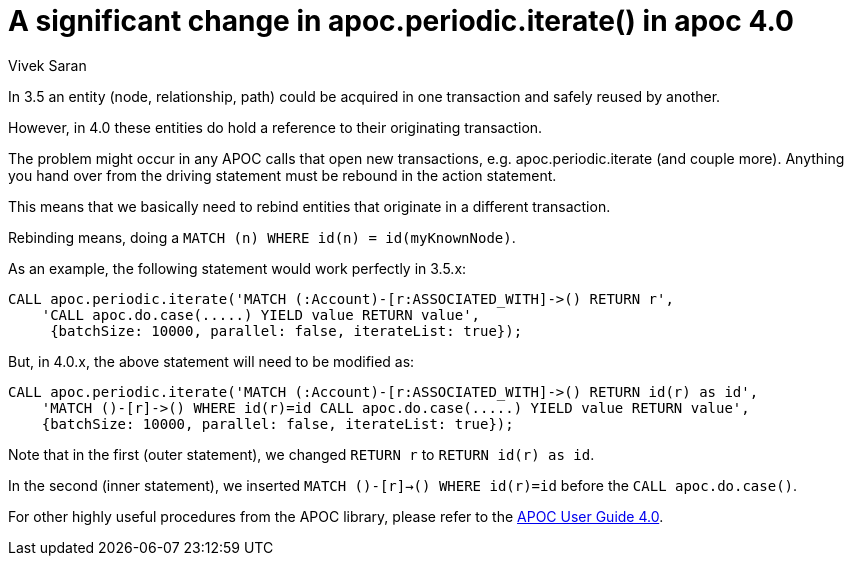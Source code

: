 = A significant change in apoc.periodic.iterate() in apoc 4.0
// CHANGE THIS, REMOVE COMMENTS BEFORE MERGE
// ANY SLUG CHANGES WILL CAUSE POSTS TO BE RE-CREATED, BREAKING EXISTING LINKS
:slug: a-significant-change-in-apoc-periodic-iterate-in-apoc-4-0
:author: Vivek Saran
// relevant versions
:neo4j-versions: 4.0, 4.1
// see taxonomy in readme, remove this comment
:tags: apoc
// category see https://github.com/neo4j-documentation/knowledge-base/blob/master/kb-categories.txt
:category: cypher

In 3.5 an entity (node, relationship, path) could be acquired in one transaction and safely reused by another.

However, in 4.0 these entities do hold a reference to their originating transaction. 

The problem might occur in any APOC calls that open new transactions, e.g. apoc.periodic.iterate (and couple more). 
Anything you hand over from the driving statement must be rebound in the action statement.

This means that we basically need to rebind entities that originate in a different transaction.

Rebinding means, doing a `MATCH (n) WHERE id(n) = id(myKnownNode)`.

As an example, the following statement would work perfectly in 3.5.x:

[source,cypher]
----
CALL apoc.periodic.iterate('MATCH (:Account)-[r:ASSOCIATED_WITH]->() RETURN r',
    'CALL apoc.do.case(.....) YIELD value RETURN value',
     {batchSize: 10000, parallel: false, iterateList: true});
----

But, in 4.0.x, the above statement will need to be modified as:

[source,cypher]
----
CALL apoc.periodic.iterate('MATCH (:Account)-[r:ASSOCIATED_WITH]->() RETURN id(r) as id',
    'MATCH ()-[r]->() WHERE id(r)=id CALL apoc.do.case(.....) YIELD value RETURN value', 
    {batchSize: 10000, parallel: false, iterateList: true});
----

Note that in the first (outer statement), we changed `RETURN r` to `RETURN id(r) as id`. 

In the second (inner statement), we inserted `MATCH ()-[r]->() WHERE id(r)=id` before the `CALL apoc.do.case()`.

For other highly useful procedures from the APOC library, please refer to the https://neo4j.com/labs/apoc/4.0/[APOC User Guide 4.0].

